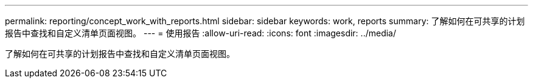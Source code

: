 ---
permalink: reporting/concept_work_with_reports.html 
sidebar: sidebar 
keywords: work, reports 
summary: 了解如何在可共享的计划报告中查找和自定义清单页面视图。 
---
= 使用报告
:allow-uri-read: 
:icons: font
:imagesdir: ../media/


[role="lead"]
了解如何在可共享的计划报告中查找和自定义清单页面视图。
